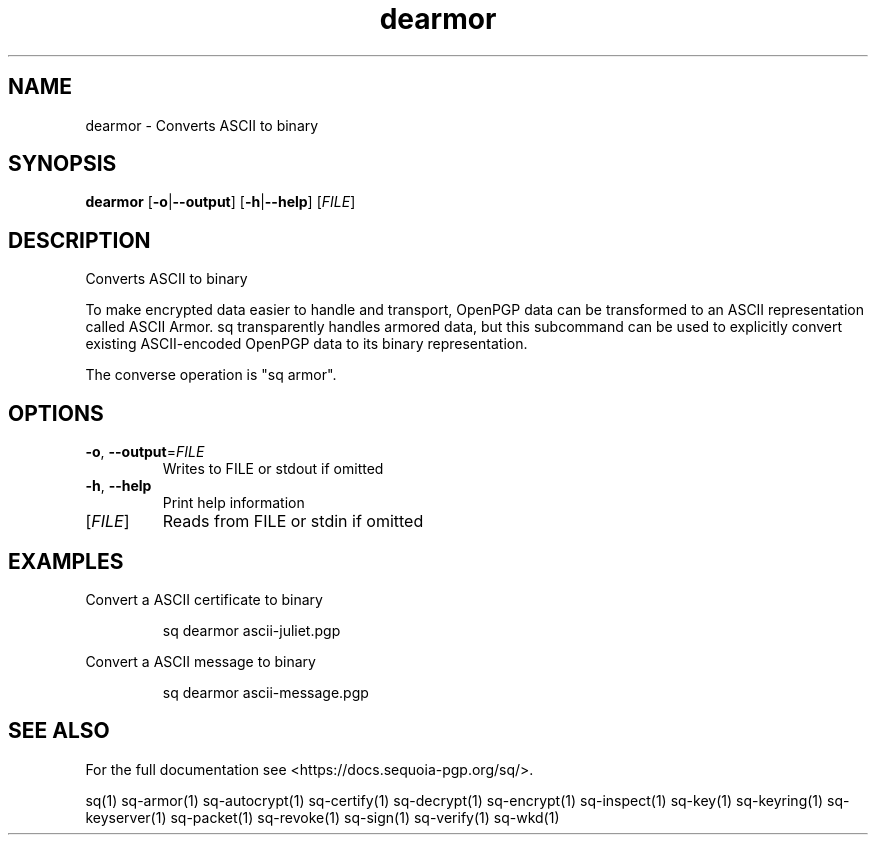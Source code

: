 .ie \n(.g .ds Aq \(aq
.el .ds Aq '
.TH dearmor 1 "July 2022" "sq 0.26.0" "Sequoia Manual"
.SH NAME
dearmor \- Converts ASCII to binary
.SH SYNOPSIS
\fBdearmor\fR [\fB\-o\fR|\fB\-\-output\fR] [\fB\-h\fR|\fB\-\-help\fR] [\fIFILE\fR] 
.SH DESCRIPTION
Converts ASCII to binary
.PP
To make encrypted data easier to handle and transport, OpenPGP data
can be transformed to an ASCII representation called ASCII Armor.  sq
transparently handles armored data, but this subcommand can be used to
explicitly convert existing ASCII\-encoded OpenPGP data to its binary
representation.
.PP
The converse operation is "sq armor".
.SH OPTIONS
.TP
\fB\-o\fR, \fB\-\-output\fR=\fIFILE\fR
Writes to FILE or stdout if omitted
.TP
\fB\-h\fR, \fB\-\-help\fR
Print help information
.TP
[\fIFILE\fR]
Reads from FILE or stdin if omitted
.SH EXAMPLES
 Convert a ASCII certificate to binary
.PP
.nf
.RS
 sq dearmor ascii\-juliet.pgp
.RE
.fi
.PP
 Convert a ASCII message to binary
.PP
.nf
.RS
 sq dearmor ascii\-message.pgp
.RE
.fi
.SH "SEE ALSO"
For the full documentation see <https://docs.sequoia\-pgp.org/sq/>.
.PP
sq(1)
sq\-armor(1)
sq\-autocrypt(1)
sq\-certify(1)
sq\-decrypt(1)
sq\-encrypt(1)
sq\-inspect(1)
sq\-key(1)
sq\-keyring(1)
sq\-keyserver(1)
sq\-packet(1)
sq\-revoke(1)
sq\-sign(1)
sq\-verify(1)
sq\-wkd(1)
